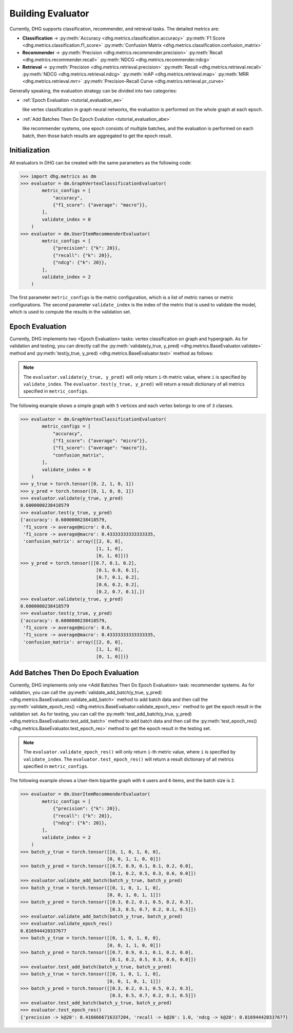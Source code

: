 Building Evaluator
===================

Currently, DHG supports classification, recommender, and retrieval tasks. The detailed metrics are:

- **Classification** ->
  :py:meth:`Accuracy <dhg.metrics.classification.accuracy>` 
  :py:meth:`F1 Score <dhg.metrics.classification.f1_score>` 
  :py:meth:`Confusion Matrix <dhg.metrics.classification.confusion_matrix>`
  
- **Recommender** -> 
  :py:meth:`Precision <dhg.metrics.recommender.precision>`
  :py:meth:`Recall <dhg.metrics.recommender.recall>`
  :py:meth:`NDCG <dhg.metrics.recommender.ndcg>`

- **Retrieval** -> 
  :py:meth:`Precision <dhg.metrics.retrieval.precision>`
  :py:meth:`Recall <dhg.metrics.retrieval.recall>`
  :py:meth:`NDCG <dhg.metrics.retrieval.ndcg>`
  :py:meth:`mAP <dhg.metrics.retrieval.map>`
  :py:meth:`MRR <dhg.metrics.retrieval.mrr>`
  :py:meth:`Precision-Recall Curve <dhg.metrics.retrieval.pr_curve>`


Generally speaking, the evaluation strategy can be divided into two categories:

- :ref:`Epoch Evaluation <tutorial_evaluation_ee>`
  
  like vertex classification in graph neural networks, the evaluation is performed on the whole graph at each epoch.


- :ref:`Add Batches Then Do Epoch Evalution <tutorial_evaluation_abe>`
  
  like recommender systems, one epoch consists of multiple batches, and the evaluation is performed on each batch, then those batch results are aggregated to get the epoch result.

Initialization
---------------

All evaluators in DHG can be created with the same parameters as the following code:

.. code-block:: python

    >>> import dhg.metrics as dm
    >>> evaluator = dm.GraphVertexClassificationEvaluator(
            metric_configs = [
                "accuracy",
                {"f1_score": {"average": "macro"}},
            ],
            validate_index = 0
        )
    >>> evaluator = dm.UserItemRecommenderEvaluator(
            metric_configs = [
                {"precision": {"k": 20}},
                {"recall": {"k": 20}},
                {"ndcg": {"k": 20}},
            ],
            validate_index = 2
        )

The first parameter ``metric_configs`` is the metric configuration, which is a list of metric names or metric configurations. 
The second parameter ``validate_index`` is the index of the metric that is used to validate the model, which is used to compute the results in the validation set.

.. _tutorial_evaluation_ee:

Epoch Evaluation
-----------------------------------

Currently, DHG implements two <Epoch Evaluation> tasks: vertex classification on graph and hypergraph. 
As for validation and testing, you can directly call the :py:meth:`validate(y_true, y_pred) <dhg.metrics.BaseEvaluator.validate>` method and 
:py:meth:`test(y_true, y_pred) <dhg.metrics.BaseEvaluator.test>` method as follows:

.. note:: 

    The ``evaluator.validate(y_true, y_pred)`` will only return ``i``-th metric value, where ``i`` is specified by ``validate_index``. 
    The ``evaluator.test(y_true, y_pred)`` will return a result dictionary of all metrics specified in ``metric_configs``.

The following example shows a simple graph with ``5`` vertices and each vertex belongs to one of ``3`` classes.

.. code-block:: python

    >>> evaluator = dm.GraphVertexClassificationEvaluator(
            metric_configs = [
                "accuracy",
                {"f1_score": {"average": "micro"}},
                {"f1_score": {"average": "macro"}},
                "confusion_matrix",
            ],
            validate_index = 0
        )
    >>> y_true = torch.tensor([0, 2, 1, 0, 1])
    >>> y_pred = torch.tensor([0, 1, 0, 0, 1])
    >>> evaluator.validate(y_true, y_pred)
    0.6000000238418579
    >>> evaluator.test(y_true, y_pred)
    {'accuracy': 0.6000000238418579, 
     'f1_score -> average@micro': 0.6, 
     'f1_score -> average@macro': 0.43333333333333335, 
     'confusion_matrix': array([[2, 0, 0],
                                [1, 1, 0],
                                [0, 1, 0]])}
    >>> y_pred = torch.tensor([[0.7, 0.1, 0.2],
                                [0.1, 0.8, 0.1],
                                [0.7, 0.1, 0.2],
                                [0.6, 0.2, 0.2],
                                [0.2, 0.7, 0.1],])
    >>> evaluator.validate(y_true, y_pred)
    0.6000000238418579
    >>> evaluator.test(y_true, y_pred)
    {'accuracy': 0.6000000238418579, 
     'f1_score -> average@micro': 0.6, 
     'f1_score -> average@macro': 0.43333333333333335, 
     'confusion_matrix': array([[2, 0, 0],
                                [1, 1, 0],
                                [0, 1, 0]])}


.. _tutorial_evaluation_abe:

Add Batches Then Do Epoch Evaluation
--------------------------------------------------

Currently, DHG implements only one <Add Batches Then Do Epoch Evaluation> task: recommender systems. 
As for validation, you can call the :py:meth:`validate_add_batch(y_true, y_pred) <dhg.metrics.BaseEvaluator.validate_add_batch>` method to add batch data
and then call the :py:meth:`validate_epoch_res() <dhg.metrics.BaseEvaluator.validate_epoch_res>` method to get the epoch result in the validation set.
As for testing, you can call the :py:meth:`test_add_batch(y_true, y_pred) <dhg.metrics.BaseEvaluator.test_add_batch>` method to add batch data
and then call the :py:meth:`test_epoch_res() <dhg.metrics.BaseEvaluator.test_epoch_res>` method to get the epoch result in the testing set.

.. note:: 

    The ``evaluator.validate_epoch_res()`` will only return ``i``-th metric value, where ``i`` is specified by ``validate_index``. 
    The ``evaluator.test_epoch_res()`` will return a result dictionary of all metrics specified in ``metric_configs``.

The following example shows a User-Item bipartite graph with ``4`` users and ``6`` items, and the batch size is ``2``.

.. code-block:: python

    >>> evaluator = dm.UserItemRecommenderEvaluator(
            metric_configs = [
                {"precision": {"k": 20}},
                {"recall": {"k": 20}},
                {"ndcg": {"k": 20}},
            ],
            validate_index = 2
        )
    >>> batch_y_true = torch.tensor([[0, 1, 0, 1, 0, 0],
                                    [0, 0, 1, 1, 0, 0]])
    >>> batch_y_pred = torch.tensor([[0.7, 0.9, 0.1, 0.1, 0.2, 0.0],
                                     [0.1, 0.2, 0.5, 0.3, 0.6, 0.0]])
    >>> evaluator.validate_add_batch(batch_y_true, batch_y_pred)
    >>> batch_y_true = torch.tensor([[0, 1, 0, 1, 1, 0],
                                    [0, 0, 1, 0, 1, 1]])
    >>> batch_y_pred = torch.tensor([[0.3, 0.2, 0.1, 0.5, 0.2, 0.3],
                                     [0.3, 0.5, 0.7, 0.2, 0.1, 0.5]])
    >>> evaluator.validate_add_batch(batch_y_true, batch_y_pred)
    >>> evaluator.validate_epoch_res()
    0.816944420337677
    >>> batch_y_true = torch.tensor([[0, 1, 0, 1, 0, 0],
                                    [0, 0, 1, 1, 0, 0]])
    >>> batch_y_pred = torch.tensor([[0.7, 0.9, 0.1, 0.1, 0.2, 0.0],
                                     [0.1, 0.2, 0.5, 0.3, 0.6, 0.0]])
    >>> evaluator.test_add_batch(batch_y_true, batch_y_pred)
    >>> batch_y_true = torch.tensor([[0, 1, 0, 1, 1, 0],
                                    [0, 0, 1, 0, 1, 1]])
    >>> batch_y_pred = torch.tensor([[0.3, 0.2, 0.1, 0.5, 0.2, 0.3],
                                     [0.3, 0.5, 0.7, 0.2, 0.1, 0.5]])
    >>> evaluator.test_add_batch(batch_y_true, batch_y_pred)
    >>> evaluator.test_epoch_res()
    {'precision -> k@20': 0.4166666716337204, 'recall -> k@20': 1.0, 'ndcg -> k@20': 0.816944420337677}

